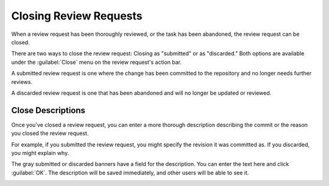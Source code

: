 .. _closing-review-requests:

=======================
Closing Review Requests
=======================

When a review request has been thoroughly reviewed, or the task has been
abandoned, the review request can be closed.

There are two ways to close the review request: Closing as "submitted" or
as "discarded." Both options are available under the :guilabel:`Close`
menu on the review request's action bar.

.. image:: close-menu.png

A submitted review request is one where the change has been committed to the
repository and no longer needs further reviews.

A discarded review request is one that has been abandoned and will no longer
be updated or reviewed.


Close Descriptions
------------------

Once you've closed a review request, you can enter a more thorough description
describing the commit or the reason you closed the review request.

For example, if you submitted the review request, you might specify the
revision it was committed as. If you discarded, you might explain why.

The gray submitted or discarded banners have a field for the description.
You can enter the text here and click :guilabel:`OK`. The description will
be saved immediately, and other users will be able to see it.

.. image:: submitted-banner.png
